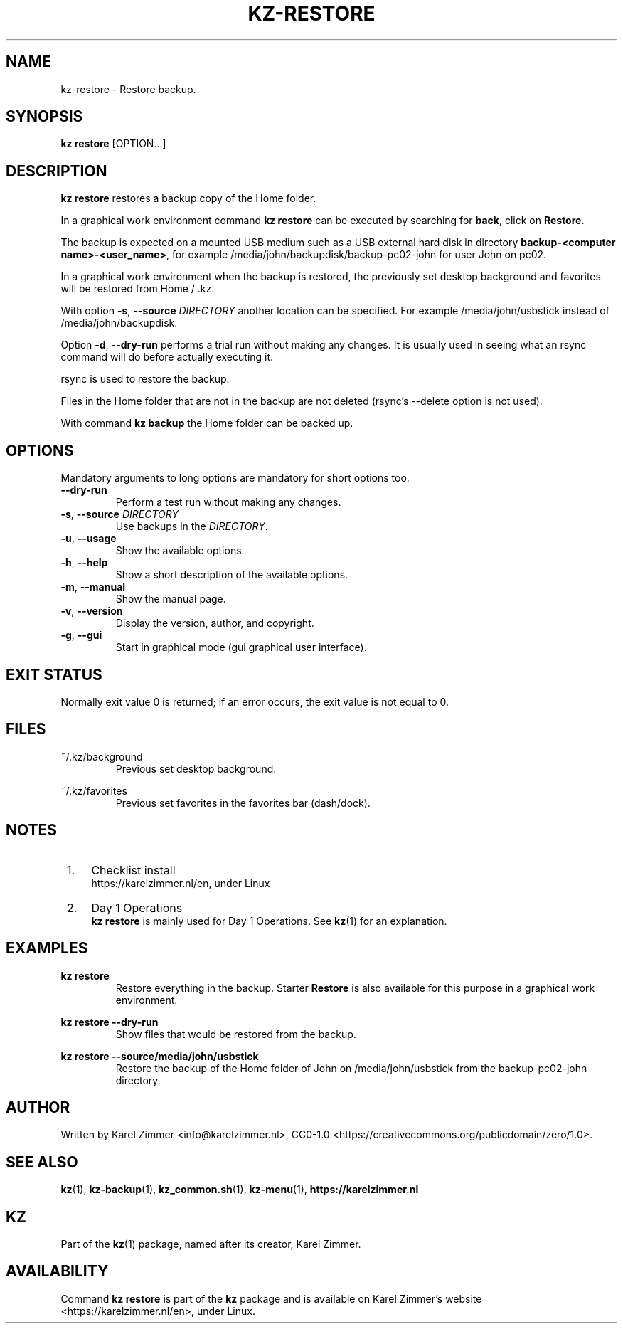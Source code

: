 .\"############################################################################
.\"# SPDX-FileComment: Man page for kz-restore
.\"#
.\"# SPDX-FileCopyrightText: Karel Zimmer <info@karelzimmer.nl>
.\"# SPDX-License-Identifier: CC0-1.0
.\"############################################################################
.\"
.TH "KZ-RESTORE" "1" "Kz Manual" "kz 4.2.1" "Kz Manual"
.\"
.\"
.SH NAME
kz-restore \- Restore backup.
.\"
.\"
.SH SYNOPSIS
.B kz restore
[OPTION...]
.\"
.\"
.SH DESCRIPTION
\fBkz restore\fR restores a backup copy of the Home folder.
.sp
In a graphical work environment command \fBkz restore\fR can be executed by
searching for \fBback\fR, click on \fBRestore\fR.
.sp
The backup is expected on a mounted USB medium such as a USB external hard disk
in directory \fBbackup-<computer name>-<user_name>\fR, for example
/media/john/backupdisk/backup-pc02-john for user John on pc02.
.sp
In a graphical work environment when the backup is restored, the previously set
desktop background and favorites will be restored from Home / .kz.
.sp
With option \fB-s\fR, \fB--source\fR \fIDIRECTORY\fR another location can be
specified. For example /media/john/usbstick instead of /media/john/backupdisk.
.sp
Option  \fB-d\fR, \fB--dry-run\fR performs a trial run without making any
changes. It is usually used in seeing what an rsync command will do before
actually executing
it.
.sp
rsync is used to restore the backup.
.sp
Files in the Home folder that are not in the backup are not deleted (rsync's
--delete option is not used).
.sp
With command \fBkz backup\fR the Home folder can be backed up.
.\"
.\"
.SH OPTIONS
Mandatory arguments to long options are mandatory for short options too.
.TP
\fB--dry-run\fR
Perform a test run without making any changes.
.TP
\fB-s\fR, \fB--source \fIDIRECTORY\fR
Use backups in the \fIDIRECTORY\fR.
.TP
\fB-u\fR, \fB--usage\fR
Show the available options.
.TP
\fB-h\fR, \fB--help\fR
Show a short description of the available options.
.TP
\fB-m\fR, \fB--manual\fR
Show the manual page.
.TP
\fB-v\fR, \fB--version\fR
Display the version, author, and copyright.
.TP
\fB-g\fR, \fB--gui\fR
Start in graphical mode (gui graphical user interface).
.\"
.\"
.SH EXIT STATUS
Normally exit value 0 is returned; if an error occurs, the exit value is not
equal to 0.
.\"
.\"
.SH FILES
~/.kz/background
.RS
Previous set desktop background.
.RE
.sp
~/.kz/favorites
.RS
Previous set favorites in the favorites bar (dash/dock).
.RE
.\"
.\"
.SH NOTES
.IP " 1." 4
Checklist install
.RS 4
https://karelzimmer.nl/en, under Linux
.RE
.IP " 2." 4
Day 1 Operations
.RS 4
\fBkz restore\fR is mainly used for Day 1 Operations. See \fBkz\fR(1) for an
explanation.
.RE
.\"
.\"
.SH EXAMPLES
.sp
\fBkz restore\fR
.RS
Restore everything in the backup.
Starter \fBRestore\fR is also available for this purpose in a graphical work
environment.
.RE
.sp
\fBkz restore --dry-run\fR
.RS
Show files that would be restored from the backup.
.RE
.sp
\fBkz restore --source/media/john/usbstick\fR
.RS
Restore the backup of the Home folder of John on /media/john/usbstick from the
backup-pc02-john directory.
.RE
.\"
.\"
.SH AUTHOR
Written by Karel Zimmer <info@karelzimmer.nl>, CC0-1.0
<https://creativecommons.org/publicdomain/zero/1.0>.
.\"
.\"
.SH SEE ALSO
\fBkz\fR(1),
\fBkz-backup\fR(1),
\fBkz_common.sh\fR(1),
\fBkz-menu\fR(1),
\fBhttps://karelzimmer.nl\fR
.\"
.\"
.SH KZ
Part of the \fBkz\fR(1) package, named after its creator, Karel Zimmer.
.\"
.\"
.SH AVAILABILITY
Command \fBkz restore\fR is part of the \fBkz\fR package and is available on
Karel Zimmer's website <https://karelzimmer.nl/en>, under Linux.
